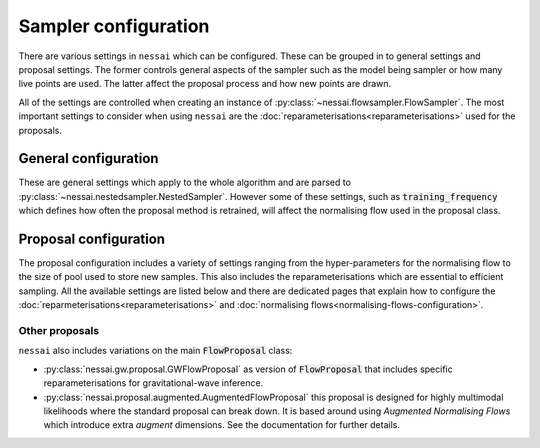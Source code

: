=====================
Sampler configuration
=====================

There are various settings in ``nessai`` which can be configured. These can be grouped in to general settings and proposal settings. The former controls general aspects of the sampler such as the model being sampler or how many live points are used. The latter affect the proposal process and how new points are drawn.

All of the settings are controlled when creating an instance of :py:class:`~nessai.flowsampler.FlowSampler`. The most important settings to consider when using ``nessai`` are the :doc:`reparameterisations<reparameterisations>` used for the proposals.

General configuration
=====================

These are general settings which apply to the whole algorithm and are parsed to :py:class:`~nessai.nestedsampler.NestedSampler`. However some of these settings, such as :code:`training_frequency` which defines how often the proposal method is retrained, will affect the normalising flow used in the proposal class.

.. autoapiclass:: nessai.nestedsampler.NestedSampler
    :members: None


Proposal configuration
======================

The proposal configuration includes a variety of settings ranging from the hyper-parameters for the normalising flow to the size of pool used to store new samples. This also includes the reparameterisations which are essential to efficient sampling. All the available settings are listed below and there are dedicated pages that explain how to configure the :doc:`reparmeterisations<reparameterisations>` and :doc:`normalising
flows<normalising-flows-configuration>`.

.. autoapiclass:: nessai.proposal.flowproposal.FlowProposal
    :members: None

Other proposals
---------------

``nessai`` also includes variations on the main :code:`FlowProposal` class:

- :py:class:`nessai.gw.proposal.GWFlowProposal` as version of :code:`FlowProposal` that includes specific reparameterisations for gravitational-wave inference.
- :py:class:`nessai.proposal.augmented.AugmentedFlowProposal` this proposal is designed for highly multimodal likelihoods where the standard proposal can break down. It is based around using *Augmented Normalising Flows* which introduce extra *augment* dimensions. See the documentation for further details.
